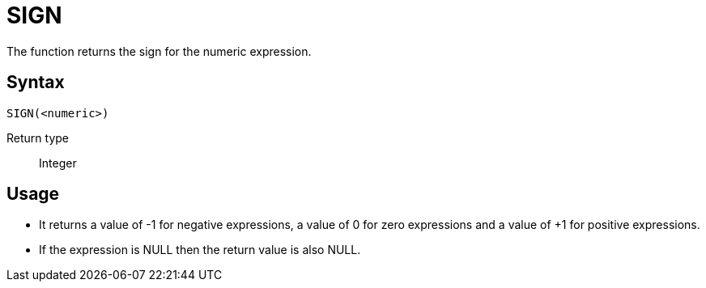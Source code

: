 ////
Licensed to the Apache Software Foundation (ASF) under one
or more contributor license agreements.  See the NOTICE file
distributed with this work for additional information
regarding copyright ownership.  The ASF licenses this file
to you under the Apache License, Version 2.0 (the
"License"); you may not use this file except in compliance
with the License.  You may obtain a copy of the License at
  http://www.apache.org/licenses/LICENSE-2.0
Unless required by applicable law or agreed to in writing,
software distributed under the License is distributed on an
"AS IS" BASIS, WITHOUT WARRANTIES OR CONDITIONS OF ANY
KIND, either express or implied.  See the License for the
specific language governing permissions and limitations
under the License.
////
= SIGN

The function returns the sign for the numeric expression.

== Syntax
----
SIGN(<numeric>)
----

Return type:: Integer

== Usage

* It returns a value of -1 for negative expressions, a value of 0 for zero expressions and a value of +1 for positive expressions. 
* If the expression is NULL then the return value is also NULL.

